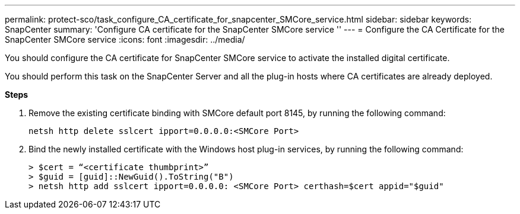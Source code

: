 ---
permalink: protect-sco/task_configure_CA_certificate_for_snapcenter_SMCore_service.html
sidebar: sidebar
keywords: SnapCenter
summary: 'Configure CA certificate for the SnapCenter SMCore service ''
---
= Configure the CA Certificate for the SnapCenter SMCore service
:icons: font
:imagesdir: ../media/

[.lead]

You should configure the CA certificate for SnapCenter SMCore service to activate the installed digital certificate.

You should perform this task on the SnapCenter Server and all the plug-in hosts where CA certificates are already deployed.

*Steps*

. Remove the existing certificate binding with SMCore default port 8145, by running the following command:

  netsh http delete sslcert ipport=0.0.0.0:<SMCore Port>

. Bind the newly installed certificate with the Windows host plug-in services, by running the following command:

  > $cert = “<certificate thumbprint>”
  > $guid = [guid]::NewGuid().ToString("B")
  > netsh http add sslcert ipport=0.0.0.0: <SMCore Port> certhash=$cert appid="$guid"
